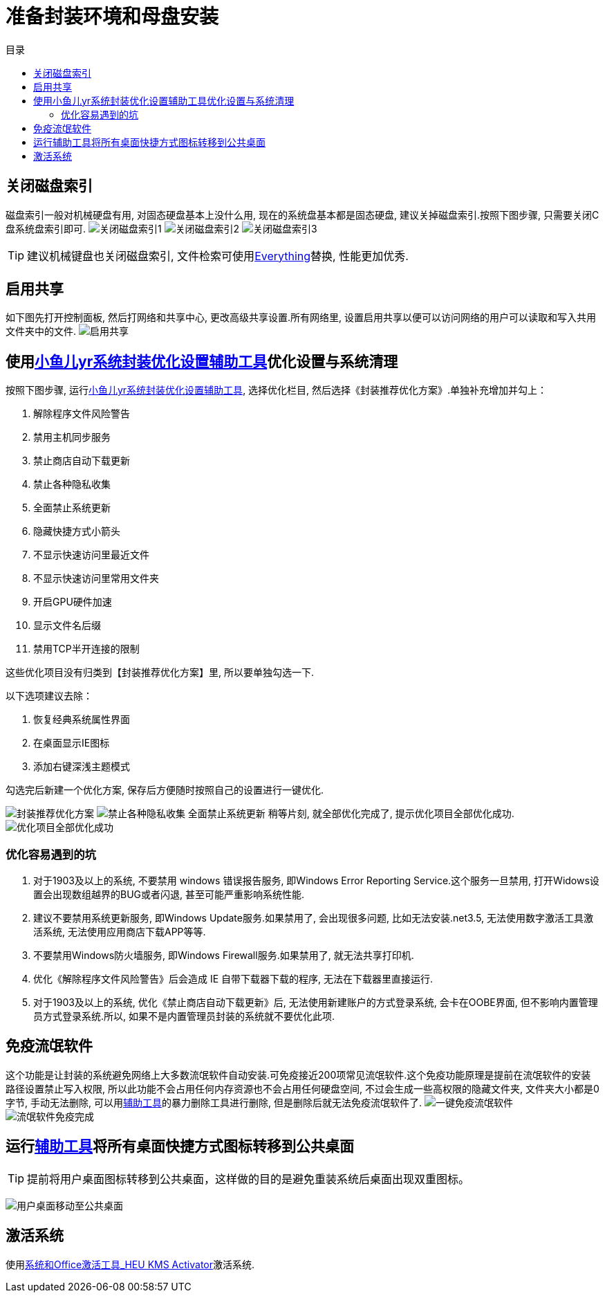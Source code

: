 = 准备封装环境和母盘安装
:toc: left
:toc-title: 目录
:toclevels: 4

== 关闭磁盘索引
磁盘索引一般对机械硬盘有用, 对固态硬盘基本上没什么用, 现在的系统盘基本都是固态硬盘, 建议关掉磁盘索引.按照下图步骤, 只需要关闭C盘系统盘索引即可.
image:images/关闭磁盘索引1.jpg[align=center]
image:images/关闭磁盘索引2.jpg[align=center]
image:images/关闭磁盘索引3.jpg[align=center]

TIP: 建议机械键盘也关闭磁盘索引, 文件检索可使用link:https://www.voidtools.com/zh-cn/downloads/[Everything]替换, 性能更加优秀.

== 启用共享
如下图先打开控制面板, 然后打网络和共享中心, 更改高级共享设置.所有网络里, 设置``启用共享以便可以访问网络的用户可以读取和写入共用文件夹中的文件``.
image:images/启用共享.jpg[align=center]

== 使用link:https://www.yrxitong.com/h-nd-100.html[小鱼儿yr系统封装优化设置辅助工具]优化设置与系统清理
按照下图步骤, 运行link:https://www.yrxitong.com/h-nd-100.html[小鱼儿yr系统封装优化设置辅助工具], 选择优化栏目, 然后选择《封装推荐优化方案》.单独补充增加并勾上：

. 解除程序文件风险警告
. 禁用主机同步服务
. 禁止商店自动下载更新
. 禁止各种隐私收集
. 全面禁止系统更新
. 隐藏快捷方式小箭头
. 不显示快速访问里最近文件
. 不显示快速访问里常用文件夹
. 开启GPU硬件加速
. 显示文件名后缀
. 禁用TCP半开连接的限制

这些优化项目没有归类到【封装推荐优化方案】里, 所以要单独勾选一下.

以下选项建议去除：

. 恢复经典系统属性界面
. 在桌面显示IE图标
. 添加右键深浅主题模式

勾选完后新建一个优化方案, 保存后方便随时按照自己的设置进行一键优化.

image:images/封装推荐优化方案.webp[align=center]
image:images/禁止各种隐私收集-全面禁止系统更新.webp[align=center]
稍等片刻, 就全部优化完成了, 提示优化项目全部优化成功.
image:images/优化项目全部优化成功.webp[align=center]

=== 优化容易遇到的坑
. 对于1903及以上的系统, 不要禁用 windows 错误报告服务, 即Windows Error Reporting Service.这个服务一旦禁用, 打开Widows设置会出现数组越界的BUG或者闪退, 甚至可能严重影响系统性能.
. 建议不要禁用系统更新服务, 即Windows Update服务.如果禁用了, 会出现很多问题, 比如无法安装.net3.5, 无法使用数字激活工具激活系统, 无法使用应用商店下载APP等等.
. 不要禁用Windows防火墙服务, 即Windows Firewall服务.如果禁用了, 就无法共享打印机.
. 优化《解除程序文件风险警告》后会造成 IE 自带下载器下载的程序, 无法在下载器里直接运行.
. 对于1903及以上的系统, 优化《禁止商店自动下载更新》后, 无法使用新建账户的方式登录系统, 会卡在OOBE界面, 但不影响内置管理员方式登录系统.所以, 如果不是内置管理员封装的系统就不要优化此项.

== 免疫流氓软件
这个功能是让封装的系统避免网络上大多数流氓软件自动安装.可免疫接近200项常见流氓软件.这个免疫功能原理是提前在流氓软件的安装路径设置禁止写入权限, 所以此功能不会占用任何内存资源也不会占用任何硬盘空间, 不过会生成一些高权限的隐藏文件夹, 文件夹大小都是0字节, 手动无法删除, 可以用link:https://www.yrxitong.com/h-nd-100.html[辅助工具]的暴力删除工具进行删除, 但是删除后就无法免疫流氓软件了.
image:images/一键免疫流氓软件.webp[align=center]
image:images/流氓软件免疫完成.webp[align=center]

== 运行link:https://www.yrxitong.com/h-nd-100.html[辅助工具]将所有桌面快捷方式图标转移到公共桌面
TIP: 提前将用户桌面图标转移到公共桌面，这样做的目的是避免重装系统后桌面出现双重图标。

image:images/用户桌面移动至公共桌面.png[align=center]

== 激活系统
使用link:https://www.yrxitong.com/h-nd-759.html[系统和Office激活工具_HEU KMS Activator]激活系统.